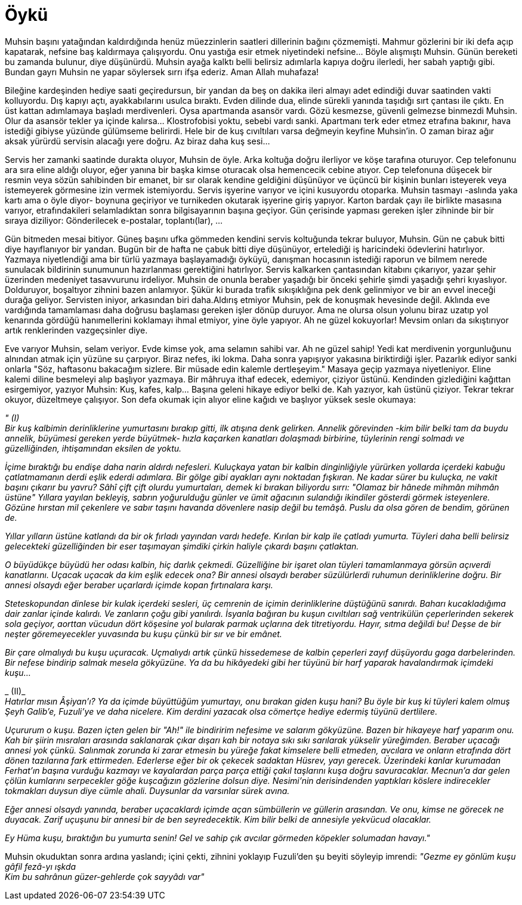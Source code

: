 = Öykü
:hp-tags:


Muhsin başını yatağından kaldırdığında henüz müezzinlerin saatleri dillerinin bağını çözmemişti. Mahmur gözlerini bir iki defa açıp kapatarak, nefsine baş kaldırmaya çalışıyordu. Onu yastığa esir etmek niyetindeki nefsine...  Böyle alışmıştı Muhsin. Günün bereketi bu zamanda bulunur, diye düşünürdü. Muhsin ayağa kalktı belli belirsiz adımlarla kapıya doğru ilerledi, her sabah yaptığı gibi. Bundan gayrı Muhsin ne yapar söylersek sırrı ifşa ederiz. Aman Allah muhafaza! 

Bileğine kardeşinden hediye saati geçiredursun, bir yandan da beş on dakika ileri almayı adet edindiği duvar saatinden vakti kolluyordu. Dış kapıyı açtı, ayakkabılarını usulca bıraktı. Evden dilinde dua, elinde sürekli yanında taşıdığı sırt çantası ile çıktı. En üst kattan adımlamaya başladı merdivenleri. Oysa apartmanda asansör vardı. Gözü kesmezse, güvenli gelmezse binmezdi Muhsin. Olur da asansör tekler ya içinde kalırsa... Klostrofobisi yoktu, sebebi vardı sanki. Apartmanı terk eder etmez etrafına bakınır, hava istediği gibiyse yüzünde gülümseme belirirdi. Hele bir de kuş cıvıltıları varsa değmeyin keyfine Muhsin'in. O zaman biraz ağır aksak yürürdü servisin alacağı yere doğru. Az biraz daha kuş sesi... 

Servis her zamanki saatinde durakta oluyor, Muhsin de öyle. Arka koltuğa doğru ilerliyor ve köşe tarafına oturuyor. Cep telefonunu ara sıra eline aldığı oluyor, eğer yanına bir başka kimse oturacak olsa hemencecik cebine atıyor. Cep telefonuna düşecek bir resmin veya sözün sahibinden bir emanet, bir sır olarak kendine geldiğini düşünüyor ve üçüncü bir kişinin bunları isteyerek veya istemeyerek görmesine izin vermek istemiyordu. Servis işyerine varıyor ve içini kusuyordu otoparka. Muhsin tasmayı -aslında yaka kartı ama o öyle diyor- boynuna geçiriyor ve turnikeden okutarak işyerine giriş yapıyor. Karton bardak çayı ile birlikte masasına varıyor, etrafındakileri selamladıktan sonra bilgisayarının başına geçiyor. Gün çerisinde yapması gereken işler zihninde bir bir sıraya diziliyor: Gönderilecek e-postalar, toplantı(lar), ...

Gün bitmeden mesai bitiyor. Güneş başını ufka gömmeden kendini servis koltuğunda tekrar buluyor, Muhsin. Gün ne çabuk bitti diye hayıflanıyor bir yandan. Bugün bir de hafta ne çabuk bitti diye düşünüyor, ertelediği iş haricindeki ödevlerini hatırlıyor. Yazmaya niyetlendiği ama bir türlü yazmaya başlayamadığı öyküyü, danışman hocasının istediği raporun ve bilmem nerede sunulacak bildirinin sunumunun hazırlanması gerektiğini hatırlıyor. Servis kalkarken çantasından kitabını çıkarıyor, yazar şehir üzerinden medeniyet tasavvurunu irdeliyor. Muhsin de onunla beraber yaşadığı bir önceki şehirle şimdi yaşadığı şehri kıyaslıyor. Dolduruyor, boşaltıyor zihnini bazen anlamıyor. Şükür ki burada trafik sıkışıklığına pek denk gelinmiyor ve bir an evvel ineceği durağa geliyor. Servisten iniyor, arkasından biri daha.Aldırış etmiyor Muhsin, pek de konuşmak hevesinde değil. Aklında eve vardığında tamamlaması daha doğrusu başlaması gereken işler dönüp duruyor. Ama ne olursa olsun yolunu biraz uzatıp yol kenarında gördüğü hanımellerini koklamayı ihmal etmiyor, yine öyle yapıyor. Ah ne güzel kokuyorlar! Mevsim onları da sıkıştırıyor artık renklerinden vazgeçsinler diye.

Eve varıyor Muhsin, selam veriyor. Evde kimse yok, ama selamın sahibi var. Ah ne güzel sahip! Yedi kat merdivenin yorgunluğunu alnından atmak için yüzüne su çarpıyor. Biraz nefes, iki lokma. Daha sonra yapışıyor yakasına biriktirdiği işler. Pazarlık ediyor sanki onlarla "Söz, haftasonu bakacağım sizlere. Bir müsade edin kalemle dertleşeyim." Masaya geçip yazmaya niyetleniyor. Eline kalemi diline besmeleyi alıp başlıyor yazmaya. Bir mâhruya ithaf edecek, edemiyor, çiziyor üstünü. Kendinden gizlediğini kağıttan esirgemiyor, yazıyor Muhsin: Kuş, kafes, kalp... Başına geleni hikaye ediyor belki de. Kah yazıyor, kah üstünü çiziyor. Tekrar tekrar okuyor, düzeltmeye çalışıyor. Son defa okumak için alıyor eline kağıdı ve başlıyor yüksek sesle okumaya:


_" (I)_ +
_Bir kuş kalbimin derinliklerine yumurtasını bırakıp gitti, ilk atışına denk gelirken. Annelik  görevinden -kim bilir belki tam da buydu annelik, büyümesi gereken yerde büyütmek- hızla kaçarken kanatları dolaşmadı birbirine, tüylerinin rengi solmadı ve güzelliğinden, ihtişamından eksilen de yoktu._

_İçime bıraktığı bu endişe daha narin aldırdı nefesleri. Kuluçkaya yatan bir kalbin dinginliğiyle yürürken yollarda içerdeki kabuğu çatlatmamanın derdi eşlik ederdi adımlara. Bir gölge gibi ayakları aynı noktadan fışkıran. Ne kadar sürer bu kuluçka, ne vakit başını çıkarır bu yavru? Sâhî çift çift olurdu yumurtaları, demek ki bırakan biliyordu sırrı: "Olamaz bir hânede mihmân mihmân üstüne" Yıllara yayılan bekleyiş, sabrın yoğurulduğu günler ve ümit ağacının sulandığı ikindiler gösterdi görmek isteyenlere. Gözüne hırstan mil çekenlere ve sabır taşını havanda dövenlere nasip değil bu temâşâ. Puslu da olsa gören de bendim, görünen de._

_Yıllar yılların üstüne katlandı da bir ok fırladı yayından vardı hedefe. Kırılan bir kalp ile çatladı yumurta. Tüyleri daha belli belirsiz gelecekteki güzelliğinden bir eser taşımayan şimdiki çirkin haliyle çıkardı başını çatlaktan._ 

_O büyüdükçe büyüdü her odası kalbin, hiç darlık çekmedi. Güzelliğine bir işaret olan tüyleri tamamlanmaya görsün açıverdi kanatlarını. Uçacak uçacak da kim eşlik edecek ona? Bir annesi olsaydı beraber süzülürlerdi ruhumun derinliklerine doğru. Bir annesi olsaydı eğer beraber uçarlardı içimde kopan fırtınalara karşı._ 

_Steteskopundan dinlese bir kulak içerdeki sesleri, üç cemrenin de içimin derinliklerine düştüğünü sanırdı. Baharı kucakladığıma dair zanlar içinde kalırdı. Ve zanların çoğu gibi yanılırdı. İsyanla bağıran bu kuşun cıvıltıları sağ ventrikülün çeperlerinden sekerek sola geçiyor, aorttan vücudun dört köşesine yol bularak parmak uçlarına dek titretiyordu. Hayır, sıtma değildi bu! Deşse de bir neşter göremeyecekler yuvasında bu kuşu çünkü bir sır ve bir emânet._

_Bir çare olmalıydı bu kuşu uçuracak. Uçmalıydı artık çünkü hissedemese de kalbin çeperleri zayıf düşüyordu gaga darbelerinden. Bir nefese bindirip salmak mesela gökyüzüne. Ya da bu hikâyedeki gibi her tüyünü bir harf yaparak havalandırmak içimdeki kuşu..._ +

_ (II)_ +
_Hatırlar mısın Âşiyan'ı? Ya da içimde büyüttüğüm yumurtayı, onu bırakan giden kuşu hani? Bu öyle bir kuş ki tüyleri kalem olmuş Şeyh Galib'e, Fuzuli'ye ve daha nicelere. Kim derdini yazacak olsa cömertçe hediye edermiş tüyünü dertlilere._

_Uçururum o kuşu. Bazen içten gelen bir "Ah!" ile bindiririm nefesime ve salarım gökyüzüne. Bazen bir hikayeye harf yaparım onu. Kah bir şiirin mısraları arasında saklanarak çıkar dışarı kah bir notaya sıkı sıkı sarılarak yükselir yüreğimden. Beraber uçacağı annesi yok çünkü. Salınmak zorunda ki zarar etmesin bu yüreğe fakat kimselere belli etmeden, avcılara ve onların etrafında dört dönen tazılarına fark ettirmeden. Ederlerse eğer bir ok çekecek sadaktan  Hüsrev, yayı gerecek. Üzerindeki kanlar kurumadan Ferhat'ın başına vurduğu kazmayı ve kayalardan parça parça ettiği çakıl taşlarını kuşa doğru savuracaklar. Mecnun'a dar gelen çölün kumlarını serpecekler göğe kuşcağızın gözlerine dolsun diye. Nesimi'nin derisindenden yaptıkları köslere indirecekler tokmakları duysun diye cümle ahali. Duysunlar da varsınlar sürek avına._

_Eğer annesi olsaydı yanında, beraber uçacaklardı içimde açan sümbüllerin ve güllerin arasından. Ve onu, kimse ne görecek ne duyacak. Zarif uçuşunu bir annesi bir de ben seyredecektik. Kim bilir belki de annesiyle yekvücud olacaklar._

_Ey Hüma kuşu, bıraktığın bu yumurta senin! Gel ve sahip çık avcılar görmeden köpekler solumadan havayı."_ +

Muhsin okuduktan sonra ardına yaslandı; içini çekti, zihnini yoklayıp Fuzuli'den şu beyiti söyleyip imrendi:
_"Gezme ey gönlüm kuşu gâfil fezâ-yı ışkda_ + 
_Kim bu sahrânun güzer-gehlerde çok sayyâdı var"_

